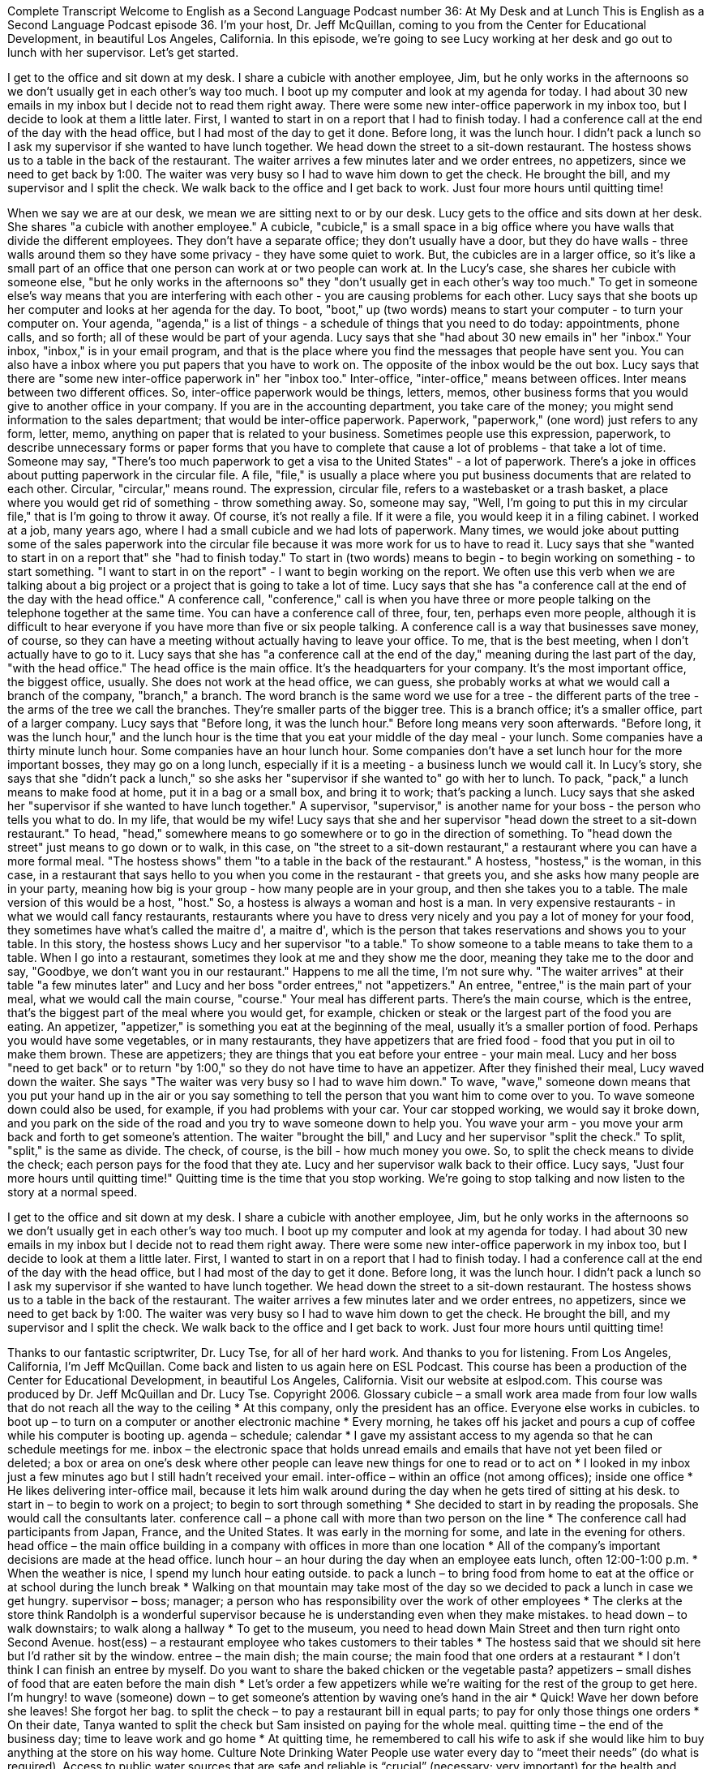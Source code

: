 Complete Transcript
Welcome to English as a Second Language Podcast number 36: At My Desk and at Lunch
This is English as a Second Language Podcast episode 36. I'm your host, Dr. Jeff McQuillan, coming to you from the Center for Educational Development, in beautiful Los Angeles, California.
In this episode, we're going to see Lucy working at her desk and go out to lunch with her supervisor. Let's get started.
[Start of story]
I get to the office and sit down at my desk. I share a cubicle with another employee, Jim, but he only works in the afternoons so we don’t usually get in each other’s way too much. I boot up my computer and look at my agenda for today. I had about 30 new emails in my inbox but I decide not to read them right away. There were some new inter-office paperwork in my inbox too, but I decide to look at them a little later. First, I wanted to start in on a report that I had to finish today. I had a conference call at the end of the day with the head office, but I had most of the day to get it done.
Before long, it was the lunch hour. I didn’t pack a lunch so I ask my supervisor if she wanted to have lunch together. We head down the street to a sit-down restaurant. The hostess shows us to a table in the back of the restaurant. The waiter arrives a few minutes later and we order entrees, no appetizers, since we need to get back by 1:00. The waiter was very busy so I had to wave him down to get the check. He brought the bill, and my supervisor and I split the check. We walk back to the office and I get back to work. Just four more hours until quitting time!
[End of story]
When we say we are at our desk, we mean we are sitting next to or by our desk.
Lucy gets to the office and sits down at her desk. She shares "a cubicle with another employee." A cubicle, "cubicle," is a small space in a big office where you have walls that divide the different employees. They don't have a separate office; they don't usually have a door, but they do have walls - three walls around them so they have some privacy - they have some quiet to work. But, the cubicles are in a larger office, so it's like a small part of an office that one person can work at or two people can work at.
In the Lucy's case, she shares her cubicle with someone else, "but he only works in the afternoons so" they "don't usually get in each other's way too much." To get in someone else's way means that you are interfering with each other - you are causing problems for each other.
Lucy says that she boots up her computer and looks at her agenda for the day. To boot, "boot," up (two words) means to start your computer - to turn your computer on. Your agenda, "agenda," is a list of things - a schedule of things that you need to do today: appointments, phone calls, and so forth; all of these would be part of your agenda.
Lucy says that she "had about 30 new emails in" her "inbox." Your inbox, "inbox," is in your email program, and that is the place where you find the messages that people have sent you. You can also have a inbox where you put papers that you have to work on. The opposite of the inbox would be the out box.
Lucy says that there are "some new inter-office paperwork in" her "inbox too." Inter-office, "inter-office," means between offices. Inter means between two different offices. So, inter-office paperwork would be things, letters, memos, other business forms that you would give to another office in your company. If you are in the accounting department, you take care of the money; you might send information to the sales department; that would be inter-office paperwork.
Paperwork, "paperwork," (one word) just refers to any form, letter, memo, anything on paper that is related to your business. Sometimes people use this expression, paperwork, to describe unnecessary forms or paper forms that you have to complete that cause a lot of problems - that take a lot of time. Someone may say, "There's too much paperwork to get a visa to the United States" - a lot of paperwork.
There's a joke in offices about putting paperwork in the circular file. A file, "file," is usually a place where you put business documents that are related to each other. Circular, "circular," means round. The expression, circular file, refers to a wastebasket or a trash basket, a place where you would get rid of something - throw something away. So, someone may say, "Well, I'm going to put this in my circular file," that is I'm going to throw it away. Of course, it's not really a file. If it were a file, you would keep it in a filing cabinet. I worked at a job, many years ago, where I had a small cubicle and we had lots of paperwork. Many times, we would joke about putting some of the sales paperwork into the circular file because it was more work for us to have to read it.
Lucy says that she "wanted to start in on a report that" she "had to finish today." To start in (two words) means to begin - to begin working on something - to start something. "I want to start in on the report" - I want to begin working on the report. We often use this verb when we are talking about a big project or a project that is going to take a lot of time.
Lucy says that she has "a conference call at the end of the day with the head office." A conference call, "conference," call is when you have three or more people talking on the telephone together at the same time. You can have a conference call of three, four, ten, perhaps even more people, although it is difficult to hear everyone if you have more than five or six people talking. A conference call is a way that businesses save money, of course, so they can have a meeting without actually having to leave your office. To me, that is the best meeting, when I don't actually have to go to it.
Lucy says that she has "a conference call at the end of the day," meaning during the last part of the day, "with the head office." The head office is the main office. It's the headquarters for your company. It's the most important office, the biggest office, usually. She does not work at the head office, we can guess, she probably works at what we would call a branch of the company, "branch," a branch. The word branch is the same word we use for a tree - the different parts of the tree - the arms of the tree we call the branches. They're smaller parts of the bigger tree. This is a branch office; it's a smaller office, part of a larger company.
Lucy says that "Before long, it was the lunch hour." Before long means very soon afterwards. "Before long, it was the lunch hour," and the lunch hour is the time that you eat your middle of the day meal - your lunch. Some companies have a thirty minute lunch hour. Some companies have an hour lunch hour. Some companies don't have a set lunch hour for the more important bosses, they may go on a long lunch, especially if it is a meeting - a business lunch we would call it.
In Lucy's story, she says that she "didn't pack a lunch," so she asks her "supervisor if she wanted to" go with her to lunch. To pack, "pack," a lunch means to make food at home, put it in a bag or a small box, and bring it to work; that's packing a lunch. Lucy says that she asked her "supervisor if she wanted to have lunch together." A supervisor, "supervisor," is another name for your boss - the person who tells you what to do. In my life, that would be my wife!
Lucy says that she and her supervisor "head down the street to a sit-down restaurant." To head, "head," somewhere means to go somewhere or to go in the direction of something. To "head down the street" just means to go down or to walk, in this case, on "the street to a sit-down restaurant," a restaurant where you can have a more formal meal.
"The hostess shows" them "to a table in the back of the restaurant." A hostess, "hostess," is the woman, in this case, in a restaurant that says hello to you when you come in the restaurant - that greets you, and she asks how many people are in your party, meaning how big is your group - how many people are in your group, and then she takes you to a table. The male version of this would be a host, "host." So, a hostess is always a woman and host is a man.
In very expensive restaurants - in what we would call fancy restaurants, restaurants where you have to dress very nicely and you pay a lot of money for your food, they sometimes have what's called the maitre d', a maitre d', which is the person that takes reservations and shows you to your table.
In this story, the hostess shows Lucy and her supervisor "to a table." To show someone to a table means to take them to a table. When I go into a restaurant, sometimes they look at me and they show me the door, meaning they take me to the door and say, "Goodbye, we don't want you in our restaurant." Happens to me all the time, I'm not sure why.
"The waiter arrives" at their table "a few minutes later" and Lucy and her boss "order entrees," not "appetizers." An entree, "entree," is the main part of your meal, what we would call the main course, "course." Your meal has different parts. There's the main course, which is the entree, that's the biggest part of the meal where you would get, for example, chicken or steak or the largest part of the food you are eating. An appetizer, "appetizer," is something you eat at the beginning of the meal, usually it's a smaller portion of food. Perhaps you would have some vegetables, or in many restaurants, they have appetizers that are fried food - food that you put in oil to make them brown. These are appetizers; they are things that you eat before your entree - your main meal.
Lucy and her boss "need to get back" or to return "by 1:00," so they do not have time to have an appetizer. After they finished their meal, Lucy waved down the waiter. She says "The waiter was very busy so I had to wave him down." To wave, "wave," someone down means that you put your hand up in the air or you say something to tell the person that you want him to come over to you. To wave someone down could also be used, for example, if you had problems with your car. Your car stopped working, we would say it broke down, and you park on the side of the road and you try to wave someone down to help you. You wave your arm - you move your arm back and forth to get someone's attention.
The waiter "brought the bill," and Lucy and her supervisor "split the check." To split, "split," is the same as divide. The check, of course, is the bill - how much money you owe. So, to split the check means to divide the check; each person pays for the food that they ate.
Lucy and her supervisor walk back to their office. Lucy says, "Just four more hours until quitting time!" Quitting time is the time that you stop working. We're going to stop talking and now listen to the story at a normal speed.
[Start of story]
I get to the office and sit down at my desk. I share a cubicle with another employee, Jim, but he only works in the afternoons so we don’t usually get in each other’s way too much. I boot up my computer and look at my agenda for today. I had about 30 new emails in my inbox but I decide not to read them right away. There were some new inter-office paperwork in my inbox too, but I decide to look at them a little later. First, I wanted to start in on a report that I had to finish today. I had a conference call at the end of the day with the head office, but I had most of the day to get it done.
Before long, it was the lunch hour. I didn’t pack a lunch so I ask my supervisor if she wanted to have lunch together. We head down the street to a sit-down restaurant. The hostess shows us to a table in the back of the restaurant. The waiter arrives a few minutes later and we order entrees, no appetizers, since we need to get back by 1:00. The waiter was very busy so I had to wave him down to get the check. He brought the bill, and my supervisor and I split the check. We walk back to the office and I get back to work. Just four more hours until quitting time!
[End of story]
Thanks to our fantastic scriptwriter, Dr. Lucy Tse, for all of her hard work. And thanks to you for listening. From Los Angeles, California, I’m Jeff McQuillan. Come back and listen to us again here on ESL Podcast.
This course has been a production of the Center for Educational Development, in beautiful Los Angeles, California. Visit our website at eslpod.com.
This course was produced by Dr. Jeff McQuillan and Dr. Lucy Tse. Copyright 2006.
Glossary
cubicle – a small work area made from four low walls that do not reach all the way to the ceiling
* At this company, only the president has an office. Everyone else works in cubicles.
to boot up – to turn on a computer or another electronic machine
* Every morning, he takes off his jacket and pours a cup of coffee while his computer is booting up.
agenda – schedule; calendar
* I gave my assistant access to my agenda so that he can schedule meetings for me.
inbox – the electronic space that holds unread emails and emails that have not yet been filed or deleted; a box or area on one’s desk where other people can leave new things for one to read or to act on
* I looked in my inbox just a few minutes ago but I still hadn’t received your email.
inter-office – within an office (not among offices); inside one office
* He likes delivering inter-office mail, because it lets him walk around during the day when he gets tired of sitting at his desk.
to start in – to begin to work on a project; to begin to sort through something
* She decided to start in by reading the proposals. She would call the consultants later.
conference call – a phone call with more than two person on the line
* The conference call had participants from Japan, France, and the United States. It was early in the morning for some, and late in the evening for others.
head office – the main office building in a company with offices in more than one location
* All of the company’s important decisions are made at the head office.
lunch hour – an hour during the day when an employee eats lunch, often 12:00-1:00 p.m.
* When the weather is nice, I spend my lunch hour eating outside.
to pack a lunch – to bring food from home to eat at the office or at school during the lunch break
* Walking on that mountain may take most of the day so we decided to pack a lunch in case we get hungry.
supervisor – boss; manager; a person who has responsibility over the work of other employees
* The clerks at the store think Randolph is a wonderful supervisor because he is understanding even when they make mistakes.
to head down – to walk downstairs; to walk along a hallway
* To get to the museum, you need to head down Main Street and then turn right onto Second Avenue.
host(ess) – a restaurant employee who takes customers to their tables
* The hostess said that we should sit here but I’d rather sit by the window.
entree – the main dish; the main course; the main food that one orders at a restaurant
* I don’t think I can finish an entree by myself. Do you want to share the baked chicken or the vegetable pasta?
appetizers – small dishes of food that are eaten before the main dish
* Let’s order a few appetizers while we’re waiting for the rest of the group to get here. I’m hungry!
to wave (someone) down – to get someone’s attention by waving one’s hand in the air
* Quick! Wave her down before she leaves! She forgot her bag.
to split the check – to pay a restaurant bill in equal parts; to pay for only those things one orders
* On their date, Tanya wanted to split the check but Sam insisted on paying for the whole meal.
quitting time – the end of the business day; time to leave work and go home
* At quitting time, he remembered to call his wife to ask if she would like him to buy anything at the store on his way home.
Culture Note
Drinking Water
People use water every day to “meet their needs” (do what is required). Access to public water sources that are safe and reliable is “crucial” (necessary; very important) for the health and “prosperity” (success) of a society.
“Tap water” (water that comes out of the faucet) not only provides Americans with water for daily activities like drinking, “bathing” (taking a bath or shower), and cooking, but also is used to deliver “fluoride” (a substance that contributes to the health of teeth).
During the past “century” (100 years), many improvements in the health, prosperity, and “longevity” (how long someone/something lives) of the U.S. population can be “attributed to” (explained by) improvements in water quality. Water “treatment” (using a process or chemicals to improve the quality) and “disinfection” (removing harmful substances and cleaning) have made U.S. tap water one of the safest and healthiest drinking water supplies in the world
Adding fluoride to our tap water has also helped reduce the amount of “tooth decay” (rotting of teeth) experienced by the public. Both the disinfection and fluoridation of public water systems are among the greatest public health achievements of the 20th century.
Although the United States has one of the safest drinking water supplies in the world, new “challenges” (possible problems) require the country to continue to work to protect the water supply. A “primary” (main; important) concern is the fact that the drinking water “infrastructure” (structures and facilities), which includes the “pipes” (long, hallow tubes used for moving liquid from one place to another) that bring water to our homes, is “aging” (getting older) and needs to be “upgraded” (improved) or replaced.